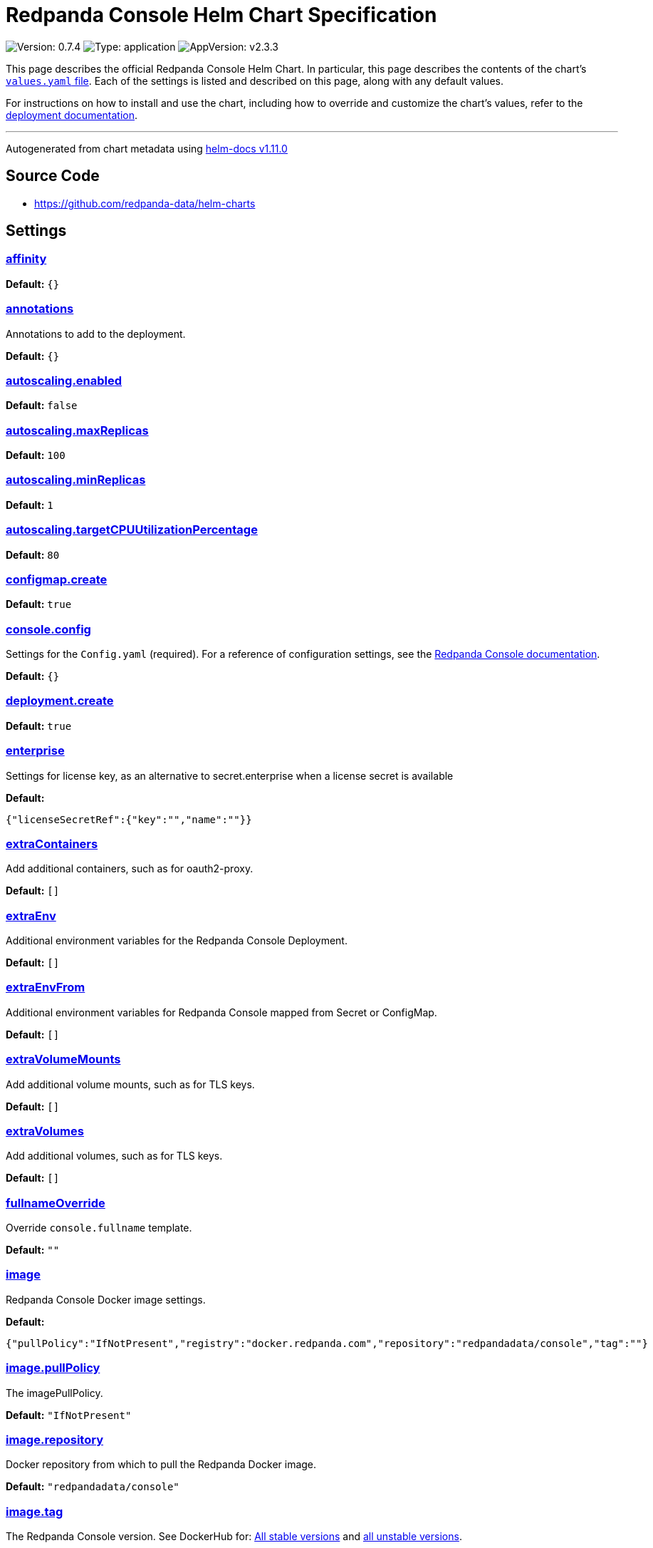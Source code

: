 = Redpanda Console Helm Chart Specification

:description: Find the default values and descriptions of settings in the Redpanda Console Helm chart.

image:https://img.shields.io/badge/Version-0.7.4-informational?style=flat-square[Version:
0.7.4]
image:https://img.shields.io/badge/Type-application-informational?style=flat-square[Type:
application]
image:https://img.shields.io/badge/AppVersion-v2.3.3-informational?style=flat-square[AppVersion:
v2.3.3]

This page describes the official Redpanda Console Helm Chart. In
particular, this page describes the contents of the chart’s
https://github.com/redpanda-data/helm-charts/blob/main/charts/console/values.yaml[`values.yaml`
file]. Each of the settings is listed and described on this page, along
with any default values.

For instructions on how to install and use the chart, including how to
override and customize the chart’s values, refer to the
https://docs.redpanda.com/docs/deploy/deployment-option/self-hosted/kubernetes/kubernetes-deploy/[deployment
documentation].

'''''

Autogenerated from chart metadata using
https://github.com/norwoodj/helm-docs/releases/v1.11.0[helm-docs
v1.11.0]

== Source Code

* https://github.com/redpanda-data/helm-charts

== Settings

=== link:++https://artifacthub.io/packages/helm/redpanda-data/redpanda?modal=values&path=affinity++[affinity]

*Default:* `{}`

=== link:++https://artifacthub.io/packages/helm/redpanda-data/redpanda?modal=values&path=annotations++[annotations]

Annotations to add to the deployment.

*Default:* `{}`

=== link:++https://artifacthub.io/packages/helm/redpanda-data/redpanda?modal=values&path=autoscaling.enabled++[autoscaling.enabled]

*Default:* `false`

=== link:++https://artifacthub.io/packages/helm/redpanda-data/redpanda?modal=values&path=autoscaling.maxReplicas++[autoscaling.maxReplicas]

*Default:* `100`

=== link:++https://artifacthub.io/packages/helm/redpanda-data/redpanda?modal=values&path=autoscaling.minReplicas++[autoscaling.minReplicas]

*Default:* `1`

=== link:++https://artifacthub.io/packages/helm/redpanda-data/redpanda?modal=values&path=autoscaling.targetCPUUtilizationPercentage++[autoscaling.targetCPUUtilizationPercentage]

*Default:* `80`

=== link:++https://artifacthub.io/packages/helm/redpanda-data/redpanda?modal=values&path=configmap.create++[configmap.create]

*Default:* `true`

=== link:++https://artifacthub.io/packages/helm/redpanda-data/redpanda?modal=values&path=console.config++[console.config]

Settings for the `Config.yaml` (required). For a reference of
configuration settings, see the
https://docs.redpanda.com/docs/reference/console/config/[Redpanda
Console documentation].

*Default:* `{}`

=== link:++https://artifacthub.io/packages/helm/redpanda-data/redpanda?modal=values&path=deployment.create++[deployment.create]

*Default:* `true`

=== link:++https://artifacthub.io/packages/helm/redpanda-data/redpanda?modal=values&path=enterprise++[enterprise]

Settings for license key, as an alternative to secret.enterprise when a
license secret is available

*Default:*

....
{"licenseSecretRef":{"key":"","name":""}}
....

=== link:++https://artifacthub.io/packages/helm/redpanda-data/redpanda?modal=values&path=extraContainers++[extraContainers]

Add additional containers, such as for oauth2-proxy.

*Default:* `[]`

=== link:++https://artifacthub.io/packages/helm/redpanda-data/redpanda?modal=values&path=extraEnv++[extraEnv]

Additional environment variables for the Redpanda Console Deployment.

*Default:* `[]`

=== link:++https://artifacthub.io/packages/helm/redpanda-data/redpanda?modal=values&path=extraEnvFrom++[extraEnvFrom]

Additional environment variables for Redpanda Console mapped from Secret
or ConfigMap.

*Default:* `[]`

=== link:++https://artifacthub.io/packages/helm/redpanda-data/redpanda?modal=values&path=extraVolumeMounts++[extraVolumeMounts]

Add additional volume mounts, such as for TLS keys.

*Default:* `[]`

=== link:++https://artifacthub.io/packages/helm/redpanda-data/redpanda?modal=values&path=extraVolumes++[extraVolumes]

Add additional volumes, such as for TLS keys.

*Default:* `[]`

=== link:++https://artifacthub.io/packages/helm/redpanda-data/redpanda?modal=values&path=fullnameOverride++[fullnameOverride]

Override `console.fullname` template.

*Default:* `""`

=== link:++https://artifacthub.io/packages/helm/redpanda-data/redpanda?modal=values&path=image++[image]

Redpanda Console Docker image settings.

*Default:*

....
{"pullPolicy":"IfNotPresent","registry":"docker.redpanda.com","repository":"redpandadata/console","tag":""}
....

=== link:++https://artifacthub.io/packages/helm/redpanda-data/redpanda?modal=values&path=image.pullPolicy++[image.pullPolicy]

The imagePullPolicy.

*Default:* `"IfNotPresent"`

=== link:++https://artifacthub.io/packages/helm/redpanda-data/redpanda?modal=values&path=image.repository++[image.repository]

Docker repository from which to pull the Redpanda Docker image.

*Default:* `"redpandadata/console"`

=== link:++https://artifacthub.io/packages/helm/redpanda-data/redpanda?modal=values&path=image.tag++[image.tag]

The Redpanda Console version. See DockerHub for:
https://hub.docker.com/r/redpandadata/console/tags[All stable versions]
and https://hub.docker.com/r/redpandadata/console-unstable/tags[all
unstable versions].

*Default:* `Chart.appVersion`

=== link:++https://artifacthub.io/packages/helm/redpanda-data/redpanda?modal=values&path=imagePullSecrets++[imagePullSecrets]

Pull secrets may be used to provide credentials to image repositories
See
https://kubernetes.io/docs/tasks/configure-pod-container/pull-image-private-registry/

*Default:* `[]`

=== link:++https://artifacthub.io/packages/helm/redpanda-data/redpanda?modal=values&path=ingress.annotations++[ingress.annotations]

*Default:* `{}`

=== link:++https://artifacthub.io/packages/helm/redpanda-data/redpanda?modal=values&path=ingress.className++[ingress.className]

*Default:* `""`

=== link:++https://artifacthub.io/packages/helm/redpanda-data/redpanda?modal=values&path=ingress.enabled++[ingress.enabled]

*Default:* `false`

=== link:++https://artifacthub.io/packages/helm/redpanda-data/redpanda?modal=values&path=ingress.hosts%5B0%5D.host++[ingress.hosts[0\].host]

*Default:* `"chart-example.local"`

=== link:++https://artifacthub.io/packages/helm/redpanda-data/redpanda?modal=values&path=ingress.hosts%5B0%5D.paths%5B0%5D.path++[ingress.hosts[0].paths[0\].path]

*Default:* `"/"`

=== link:++https://artifacthub.io/packages/helm/redpanda-data/redpanda?modal=values&path=ingress.hosts%5B0%5D.paths%5B0%5D.pathType++[ingress.hosts[0].paths[0\].pathType]

*Default:* `"ImplementationSpecific"`

=== link:++https://artifacthub.io/packages/helm/redpanda-data/redpanda?modal=values&path=ingress.tls++[ingress.tls]

*Default:* `[]`

=== link:++https://artifacthub.io/packages/helm/redpanda-data/redpanda?modal=values&path=initContainers++[initContainers]

Any initContainers defined should be written here

*Default:* `{"extraInitContainers":""}`

=== link:++https://artifacthub.io/packages/helm/redpanda-data/redpanda?modal=values&path=initContainers.extraInitContainers++[initContainers.extraInitContainers]

Additional set of init containers

*Default:* `""`

=== link:++https://artifacthub.io/packages/helm/redpanda-data/redpanda?modal=values&path=livenessProbe++[livenessProbe]

Settings for liveness and readiness probes. For details, see the
https://kubernetes.io/docs/tasks/configure-pod-container/configure-liveness-readiness-probes/#configure-probes[Kubernetes
documentation].

*Default:*

....
{"failureThreshold":3,"initialDelaySeconds":0,"periodSeconds":10,"successThreshold":1,"timeoutSeconds":1}
....

=== link:++https://artifacthub.io/packages/helm/redpanda-data/redpanda?modal=values&path=nameOverride++[nameOverride]

Override `console.name` template.

*Default:* `""`

=== link:++https://artifacthub.io/packages/helm/redpanda-data/redpanda?modal=values&path=nodeSelector++[nodeSelector]

*Default:* `{}`

=== link:++https://artifacthub.io/packages/helm/redpanda-data/redpanda?modal=values&path=podAnnotations++[podAnnotations]

*Default:* `{}`

=== link:++https://artifacthub.io/packages/helm/redpanda-data/redpanda?modal=values&path=podLabels++[podLabels]

*Default:* `{}`

=== link:++https://artifacthub.io/packages/helm/redpanda-data/redpanda?modal=values&path=podSecurityContext.fsGroup++[podSecurityContext.fsGroup]

*Default:* `99`

=== link:++https://artifacthub.io/packages/helm/redpanda-data/redpanda?modal=values&path=podSecurityContext.runAsUser++[podSecurityContext.runAsUser]

*Default:* `99`

=== link:++https://artifacthub.io/packages/helm/redpanda-data/redpanda?modal=values&path=priorityClassName++[priorityClassName]

PriorityClassName given to Pods. For details, see the
https://kubernetes.io/docs/concepts/configuration/pod-priority-preemption/#priorityclass[Kubernetes
documentation].

*Default:* `""`

=== link:++https://artifacthub.io/packages/helm/redpanda-data/redpanda?modal=values&path=readinessProbe.failureThreshold++[readinessProbe.failureThreshold]

*Default:* `3`

=== link:++https://artifacthub.io/packages/helm/redpanda-data/redpanda?modal=values&path=readinessProbe.initialDelaySeconds++[readinessProbe.initialDelaySeconds]

Grant time to test connectivity to upstream services such as Kafka and
Schema Registry.

*Default:* `10`

=== link:++https://artifacthub.io/packages/helm/redpanda-data/redpanda?modal=values&path=readinessProbe.periodSeconds++[readinessProbe.periodSeconds]

*Default:* `10`

=== link:++https://artifacthub.io/packages/helm/redpanda-data/redpanda?modal=values&path=readinessProbe.successThreshold++[readinessProbe.successThreshold]

*Default:* `1`

=== link:++https://artifacthub.io/packages/helm/redpanda-data/redpanda?modal=values&path=readinessProbe.timeoutSeconds++[readinessProbe.timeoutSeconds]

*Default:* `1`

=== link:++https://artifacthub.io/packages/helm/redpanda-data/redpanda?modal=values&path=replicaCount++[replicaCount]

*Default:* `1`

=== link:++https://artifacthub.io/packages/helm/redpanda-data/redpanda?modal=values&path=resources++[resources]

*Default:* `{}`

=== link:++https://artifacthub.io/packages/helm/redpanda-data/redpanda?modal=values&path=secret++[secret]

Create a new Kubernetes Secret for all sensitive configuration inputs.
Each provided Secret is mounted automatically and made available to the
Pod. If you want to use one or more existing Secrets, you can use the
`extraEnvFrom` list to mount environment variables from string and
secretMounts to mount files such as Certificates from Secrets.

*Default:*

....
{"create":true,"enterprise":{},"kafka":{},"login":{"github":{},"google":{},"jwtSecret":"","oidc":{},"okta":{}},"redpanda":{"adminApi":{}}}
....

=== link:++https://artifacthub.io/packages/helm/redpanda-data/redpanda?modal=values&path=secret.kafka++[secret.kafka]

Kafka Secrets.

*Default:* `{}`

=== link:++https://artifacthub.io/packages/helm/redpanda-data/redpanda?modal=values&path=secretMounts++[secretMounts]

SecretMounts is an abstraction to make a Secret available in the
container’s filesystem. Under the hood it creates a volume and a volume
mount for the Redpanda Console container.

*Default:* `[]`

=== link:++https://artifacthub.io/packages/helm/redpanda-data/redpanda?modal=values&path=securityContext.runAsNonRoot++[securityContext.runAsNonRoot]

*Default:* `true`

=== link:++https://artifacthub.io/packages/helm/redpanda-data/redpanda?modal=values&path=service.annotations++[service.annotations]

*Default:* `{}`

=== link:++https://artifacthub.io/packages/helm/redpanda-data/redpanda?modal=values&path=service.port++[service.port]

*Default:* `8080`

=== link:++https://artifacthub.io/packages/helm/redpanda-data/redpanda?modal=values&path=service.targetPort++[service.targetPort]

Override the value in `console.config.server.listenPort` if not `nil`

*Default:* `nil`

=== link:++https://artifacthub.io/packages/helm/redpanda-data/redpanda?modal=values&path=service.type++[service.type]

*Default:* `"ClusterIP"`

=== link:++https://artifacthub.io/packages/helm/redpanda-data/redpanda?modal=values&path=serviceAccount.annotations++[serviceAccount.annotations]

Annotations to add to the service account.

*Default:* `{}`

=== link:++https://artifacthub.io/packages/helm/redpanda-data/redpanda?modal=values&path=serviceAccount.create++[serviceAccount.create]

Specifies whether a service account should be created.

*Default:* `true`

=== link:++https://artifacthub.io/packages/helm/redpanda-data/redpanda?modal=values&path=serviceAccount.name++[serviceAccount.name]

The name of the service account to use. If not set and
`serviceAccount.create` is `true`, a name is generated using the
`console.fullname` template

*Default:* `""`

=== link:++https://artifacthub.io/packages/helm/redpanda-data/redpanda?modal=values&path=tolerations++[tolerations]

*Default:* `[]`

=== link:++https://artifacthub.io/packages/helm/redpanda-data/redpanda?modal=values&path=topologySpreadConstraints++[topologySpreadConstraints]

*Default:* `{}`
